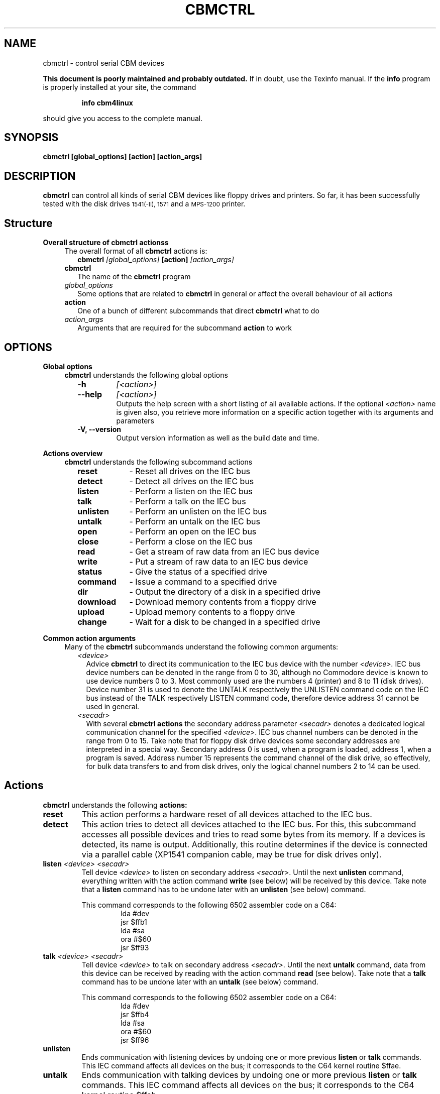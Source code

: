 .\" $Id: cbmctrl.1,v 1.3 2006-03-04 10:58:57 wmsr Exp $
.\"
.\" This manual page was written by Michael Klein
.\"   <michael(dot)klein(at)puffin(dot)lb(dot)shuttle(dot)de>,
.\" additions and rework by Wolfgang Moser <cbm(a)d81(o)de>
.\"
.\" Process this file with
.\"    groff -t -e -mandoc -Tps cbmctrl.1 > cbmctrl.1.ps
.\" Test it with
.\"    nroff -man cbmctrl.1 | less -R
.\"
.TH CBMCTRL 1
.SH NAME
 cbmctrl \- control serial CBM devices
.P
.B This document is poorly maintained and probably outdated. 
If in doubt, use the Texinfo manual. If the
.B info
program is properly installed at your site, the command
.IP
.B info cbm4linux
.PP
should give you access to the complete manual.
.SH SYNOPSIS
.B cbmctrl " [global_options] [action] [action_args]"
.SH DESCRIPTION
.B cbmctrl
can control all kinds of serial CBM devices like floppy drives and printers.
So far, it has been successfully tested with the disk drives
.SM 1541(-II),
.SM 1571
and a
.SM MPS-1200
printer.
.SH Structure
.B Overall structure of cbmctrl actionss
.RS 4
The overall format of all
.B cbmctrl
actions is:
.RS 2
.TP
.BI cbmctrl " [global_options]" " [action]" " [action_args]"
.RE
.TP 2
.BI cbmctrl
The name of the
.B cbmctrl
program
.TP 2
.I global_options
Some options that are related to
.B cbmctrl
in general or affect the overall behaviour of all actions
.TP 2
.B action
One of a bunch of different subcommands that direct
.B cbmctrl
what to do
.TP 2
.I action_args
Arguments that are required for the subcommand
.B action
to work
.RE
.SH OPTIONS
.B Global options
.RS 4
.B cbmctrl
understands the following global options
.PP
.PD 0
.RS 2
.TP 7
.B \-h
.I [<action>]
.TP 7
.B \-\-help
.I [<action>]
.RS
Outputs the help screen with a short listing of all available
actions. If the optional
.I <action>
name is given also, you retrieve more information on a specific
action together with its arguments and parameters
.RE
.PD
.TP
.B \-V, \-\-version
Output version information as well as the build date and time.
.RE
.RE
.PP
.B Actions overview
.RS 4
.B cbmctrl
understands the following subcommand actions
.RS 2
.TP 10
.B reset
\- Reset all drives on the IEC bus
.br
.ns
.TP 10
.B detect
\- Detect all drives on the IEC bus
.br
.ns
.TP 10
.B listen
\- Perform a listen on the IEC bus
.br
.ns
.TP 10
.B talk
\- Perform a talk on the IEC bus
.br
.ns
.TP 10
.B unlisten
\- Perform an unlisten on the IEC bus
.br
.ns
.TP 10
.B untalk
\- Perform an untalk on the IEC bus
.br
.ns
.TP 10
.B open
\- Perform an open on the IEC bus
.br
.ns
.TP 10
.B close
\- Perform a close on the IEC bus
.br
.ns
.TP 10
.B read
\- Get a stream of raw data from an IEC bus device
.br
.ns
.TP 10
.B write
\- Put a stream of raw data to an IEC bus device
.br
.ns
.TP 10
.B status
\- Give the status of a specified drive
.br
.ns
.TP 10
.B command
\- Issue a command to a specified drive
.br
.ns
.TP 10
.B dir
\- Output the directory of a disk in a specified drive
.br
.ns
.TP 10
.B download
\- Download memory contents from a floppy drive
.br
.ns
.TP 10
.B upload
\- Upload memory contents to a floppy drive
.br
.ns
.TP 10
.B change
\- Wait for a disk to be changed in a specified drive
.RE
.RE
.PP
.B Common action arguments
.RS 4
Many of the
.B cbmctrl
subcommands understand the following common arguments:
.RS 2
.TP 2
.I <device>
Advice
.B cbmctrl
to direct its communication to the IEC bus device with the number
.I <device>.
IEC bus device numbers can be denoted in the range from 0 to 30,
although no Commodore device is known to use device numbers 0 to 3.
Most commonly used are the numbers 4 (printer) and 8 to 11 (disk
drives). Device number 31 is used to denote the UNTALK respectively
the UNLISTEN command code on the IEC bus instead of the TALK
respectively LISTEN command code, therefore device address 31
cannot be used in general.
.TP
.I <secadr>
With several
.B cbmctrl actions
the secondary address parameter
.I <secadr>
denotes a dedicated logical communication channel for the specified
.IR <device> .
IEC bus channel numbers can be denoted in the range from 0 to 15.
Take note that for floppy disk drive devices some secondary
addresses are interpreted in a special way. Secondary address 0
is used, when a program is loaded, address 1, when a program is
saved. Address number 15 represents the command channel of the
disk drive, so effectively, for bulk data transfers to and from
disk drives, only the logical channel numbers 2 to 14 can be used.
.RE
.RE
.SH Actions
.B cbmctrl
understands the following
.B actions:
.TP
.BI reset
This action performs a hardware reset of all devices attached to the
IEC bus.
.TP
.BI detect 
This action tries to detect all devices attached to the IEC bus.
For this, this subcommand accesses all possible devices and tries to
read some bytes from its memory. If a devices is detected, its name
is output. Additionally, this routine determines if the device is
connected via a parallel cable (XP1541 companion cable, may be true
for disk drives only).
.TP
.BI listen " <device> <secadr>"
Tell device
.I <device>
to listen on secondary address
.IR <secadr> .
Until the next
.B unlisten
command, everything written with the action command
.B write
(see below) will be received by this device. Take note that a
.B listen
command has to be undone later with an
.B unlisten
(see below) command.
.RS
.PP
This command corresponds to the following 6502 assembler code on a C64:
.RS
.PD 0
.P
lda #dev
.P
jsr $ffb1
.P
lda #sa
.P
ora #$60
.P
jsr $ff93
.PD
.RE
.RE
.TP
.BI talk " <device> <secadr>"
Tell device
.I <device>
to talk on secondary address
.IR <secadr> .
Until the next
.B untalk
command, data from this device can be received by reading with the
action command
.B read
(see below). Take note that a
.B talk
command has to be undone later with an
.B untalk
(see below) command.
.RS
.PP
This command corresponds to the following 6502 assembler code on a C64:
.RS
.PD 0
.P
lda #dev
.P
jsr $ffb4
.P
lda #sa
.P
ora #$60
.P
jsr $ff96
.PD
.RE
.RE
.TP
.BI unlisten
Ends communication with listening devices by undoing one or more
previous
.B listen
or
.B talk
commands. This IEC command affects all devices on the bus; it
corresponds to the C64 kernel routine $ffae.
.TP
.BI untalk
Ends communication with talking devices by undoing one or more
previous
.B listen
or
.B talk
commands. This IEC command affects all devices on the bus; it
corresponds to the C64 kernel routine $ffab.
.TP
.BI open " <device> <secadr> <filename>"
Open file
.I <filename>
on device
.IR <device> .
After opening, data can be read/written by sending a
.B talk
resp.
.B listen
command with secondary address
.IR <secadr> .
Take note that an
.B open
command has to be undone later with a
.B close
command.
.PP
.RS
.PD 0
Notes:
.RS 2
.TP 2
*
If
.I <secadr> 
is greater than 1, file type and access mode must also be specified
by appending 
.I ",<type>,<mode>"
to
.IR <filename> .
Valid types are
.BR D ,
.BR P ,
.BR S ,
.BR U
and 
.B R
(del, prg, seq, usr, rel), valid modes are 
.B R
for reading and
.B W
for writing.
.TP 2
*
You cannot do an open without a filename. Although a CBM machine
(i.e., a C64) allows this, it is an internal operation to that
computer only.
.RE
.PD
.RE
.TP
.BI close " <device> <secadr>"
Close the file associated with secondary address
.I <secadr>
on device
.IR <device> .
This undoes a previous open command.
.TP
.BI read " [<file>]"
Reads raw data from a device, after it has been set into
.B talk
mode. The data stream may be stored into a file named by
the optional parameter
.IR <file> .
If
.I <file>
is omitted or if it is named -, the data stream is put to
the standard output channel on the host computer.
.TP
.BI write " [<file>]"
Writes raw data to a device, after it has been set into
.B listen
mode. The data stream may be taken from a file named by
the optional parameter
.IR <file> .
If
.I <file>
is omitted or if it is named -, the data stream is get from
the standard input channel on the host computer.
.TP
.BI status " <device>"
Copies input from device
.IR <device> ,
secondary address 15 (error channel), to standard out. Note that all upper case
characters are changed to lower case. Carriage return (0x0d) is also changed
to linefeed (0x0a).
.PP
.RS
This command is similar to (in this case, no character conversions would be
made):
.PP
.PD 0
.RS
cbmctrl talk
.I <device>
15
.P
cbmctrl read
.P
cbmctrl untalk
.PD
.RE
.RE
.TP
.BI command " <device> <cmdstr>"
Sends
.I <cmdstr>
to device
.IR <device> ,
secondary address 15 (command channel). Note that most (all?) devices
accept upper case commands only, lower case will not work (i.e., N:
to format a drive, V: to validate, etc.)!
.PP
.RS
This command is identical to:
.PP
.PD 0
.RS
cbmctrl listen
.I <device>
15
.P
echo -n
.I <cmdstr>
| cbmctrl write
.P
cbmctrl unlisten
.PD
.RE
.RE
.TP
.BI dir " <device>"
Display the directory from the disk in the specified disk drive
IEC device
.IR <device> .
.TP
.BI download " <device> <address> <count> [<file>]"
Read
.I <count>
bytes from a disk drive's memory, starting at
.I <address>
via one or more
.BI M-R
commands. Memory contents are written to standard output as long as
.I <file>
is ommited or equivalent to -. Note that
.I <count>
and
.I <address>
accept decimal as well as sedecimal (hexadecadic) numbers when
prefixed with 0x or 0X (but not with the usual $ sign).
.TP
.BI upload " <device> <address> [<file>]"
Send
.I <file>
to drive memory, starting at
.I <address>
via one or more
.BI M-W
commands. If
.I <address>
is -1, the first two bytes from
.I <file>
are considered as start address. Reads standard input if
.I <file>
is ommited or equivalent to -.
.I <count>
and
.I <address>
accept decimal as well as hex numbers (with 0x or 0X prefix).
.TP
.BI cbmctrl " change <device>"
This action advises a disk drive IEC device with number
.I <device>
to wait for a disk to be exchanged. It makes the following assumptions
for this:
.PP
.PD 0
.RS 10
.TP 2
*
there is already a disk in the drive,
.TP 2
*
that disk will be completely removed and replaced by another disk,
.TP 2
*
we do not want to return from this command until the disk is
completely inserted and ready to be read/written.
.PD
.RE
.PP
.RS
Because of this, just opening the drive and closing it again (without
actually removing the disk) will not work in most cases.
.RE
.SH EXIT CODES
.B cbmctrl
sets the exit code to 0, if the operation completed successfully.
It exits with 2 if the command parser detected a problem with the
number of arguments, their size or the combination of commands and
options.
.PP
Take note that each command action does return its own exit codes
(mostly 0 for success and 1 as a failure indicator). The exact
exit code, especially when looking to failure conditions, is
platform and implementation (driver) specific, because operation
system specific error codes are used often.
.SH BUGS
Due to the nature of
.B cbmctrl
beeing a command (sub-) processor, the global options are currently
also beeing interpreted as commands and therefore cannot be combined.
Thus
.PP
.RS
.BI cbmtrl " -V --help" " change"
.RE
.PP
for an example does not work and leads to an error message.
.SH EXAMPLES
.TP
Send file contents to printer #4:
.RS
.PD 0
cbmctrl listen 4 0
.P
cbmctrl write
.I filename
.P
cbmctrl unlisten
.PD
.RE
.TP
Copy file to disk drive #8:
.RS
.PD 0
cbmctrl open 8 2
.IR CBMNAME ,P,W
.P
cbmctrl listen 8 2
.P
cbmctrl write
.I filename
.P
cbmctrl unlisten
.P
cbmctrl close 8 2
.PD
.RE
.TP
Copy file from disk drive #8:
.RS
.PD 0
cbmctrl open 8 2
.IR CBMNAME ,P,R
.P
cbmctrl talk 8 2
.P
cbmctrl read
.I filename
.P
cbmctrl untalk
.P
cbmctrl close 8 2
.PD
.RE
.TP
Download the #9 disk drive DOS ROM to file:
.RS
cbmctrl download 9 0xc000 0x4000
.I 1541ROM.BIN
.RE
.TP
Transfer file to disk drive #10, buffer at address $500:
.RS
cbmctrl upload 10 0x500
.I BUFFER2.BIN
.RE
.SH AUTHOR
Michael Klein <michael(dot)klein(at)puffin(dot)lb(dot)shuttle(dot)de>,
additions and reworks by Spiro Trikaliotis, additions by Wolfgang Moser
<cbm(a)d81(o)de>.
.SH DATE
Mar 04 2006
